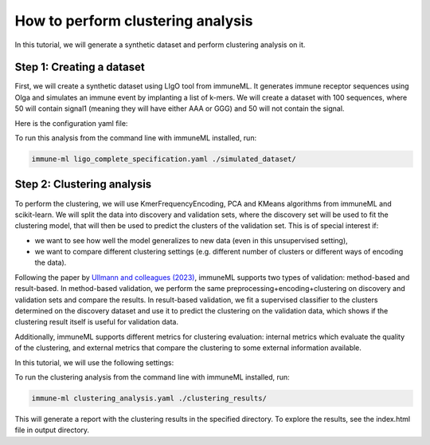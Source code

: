 How to perform clustering analysis
===================================

In this tutorial, we will generate a synthetic dataset and perform clustering analysis on it.

Step 1: Creating a dataset
----------------------------

First, we will create a synthetic dataset using LIgO tool from immuneML. It generates immune receptor sequences using
Olga and simulates an immune event by implanting a list of k-mers. We will create a dataset with 100 sequences,
where 50 will contain signal1 (meaning they will have either AAA or GGG) and 50 will not contain the signal.

Here is the configuration yaml file:

.. collapse:: ligo_complete_specification.yaml

        .. highlight:: yaml
        .. code-block:: yaml

          definitions:
            motifs:
              motif1:
                seed: AAA
              motif2:
                seed: GGG
            signals:
              signal1:
                motifs: [motif1, motif2]
            simulations:
              sim1:
                is_repertoire: false # the simulation is on the sequence level (nor repertoire level)
                paired: false # we are simulating single-chain sequences
                sequence_type: amino_acid
                simulation_strategy: Implanting # how to simulate the signals
                remove_seqs_with_signals: true # remove signal-specific AIRs from the background
                sim_items:
                  sim_item: # group of AIRs with the same parameters
                    AIRR1:
                      signals:
                        signal1: 1 # all sequences in this group will have signal1
                      number_of_examples: 50 # simulate 50 sequences
                      generative_model: # how to generate background AIRs
                        default_model_name: humanTRB # use default model
                        type: OLGA # use OLGA for background simulation
                    AIRR2: # another set of sequences, but with different parameters
                      signals: {} # no signals here
                      number_of_examples: 50
                      generative_model:
                        default_model_name: humanTRB
                        type: OLGA
          instructions:
            my_sim_inst:
              export_p_gens: false
              max_iterations: 100
              number_of_processes: 4
              sequence_batch_size: 1000
              simulation: sim1
              type: LigoSim

To run this analysis from the command line with immuneML installed, run:

.. code-block:: bash

    immune-ml ligo_complete_specification.yaml ./simulated_dataset/

Step 2: Clustering analysis
----------------------------

To perform the clustering, we will use KmerFrequencyEncoding, PCA and KMeans algorithms from immuneML and scikit-learn.
We will split the data into discovery and validation sets, where the discovery set will be used to fit the clustering model,
that will then be used to predict the clusters of the validation set. This is of special interest if:

- we want to see how well the model generalizes to new data (even in this unsupervised setting),

- we want to compare different clustering settings (e.g. different number of clusters or different ways of encoding the
  data).

Following the paper by `Ullmann and colleagues (2023) <https://wires.onlinelibrary.wiley.com/doi/abs/10.1002/widm.1444>`_,
immuneML supports two types of validation: method-based and result-based. In method-based validation, we perform the same
preprocessing+encoding+clustering on discovery and validation sets and compare the results. In result-based validation, we
fit a supervised classifier to the clusters determined on the discovery dataset and use it to predict the clustering
on the validation data, which shows if the clustering result itself is useful for validation data.

Additionally, immuneML supports different metrics for clustering evaluation: internal metrics which evaluate the quality of
the clustering, and external metrics that compare the clustering to some external information available.

In this tutorial, we will use the following settings:

.. collapse:: clustering_analysis.yaml

        .. highlight:: yaml
        .. code-block:: yaml

                definitions:
                  datasets:
                    d1:
                      format: AIRR
                      params:
                        path: simulated_dataset/simulated_dataset.tsv # paths to files from the previous step
                        dataset_file: simulated_dataset/simulated_dataset.yaml
                  encodings:
                    kmer: KmerFrequency # we encode the sequences using k-mer frequencies
                  ml_methods:
                    kmeans2: # we try out kmeans with k=2
                      KMeans:
                        n_clusters: 2
                    kmeans3: # and k=3
                      KMeans:
                        n_clusters: 3
                    pca:
                      PCA:
                        n_components: 4
                  reports:
                    rep1: # this is how we will visualize the data
                      DimensionalityReduction:
                        dim_red_method:
                          PCA:
                            n_components: 2
                        label: signal1 # we will color the graph by the signal we implanted
                    cluster_vis: # this will visualize clustering results
                      ClusteringVisualization: # plot a scatter plot of dim-reduced data and color the points by cluster assignments
                        dim_red_method:
                          KernelPCA: # here we can use any dimensionality reduction method supported in immuneML (see docs)
                            n_components: 2
                            kernel: rbf
                    stability: # for each split, assess how well the clusters from discovery data correspond to validation data (see docs)
                      ClusteringStabilityReport:
                        metric: adjusted_rand_score
                    external_labels_summary: # show heatmap of how cluster assignments correspond to external labels
                      ExternalLabelClusterSummary:
                        external_labels: [signal1]
                instructions:
                  clustering_instruction_with_ligo_data:
                    clustering_settings: # what combinations of encoding+dim_reduction+clustering we want to try
                    - encoding: kmer
                      method: kmeans2
                    - dim_reduction: pca
                      encoding: kmer
                      method: kmeans3
                    dataset: d1
                    labels: # here we list external labels we want to compare against if available
                    - signal1
                    metrics: # list metrics we want to use, both internal, and external (if labels are available)
                    - adjusted_rand_score
                    - adjusted_mutual_info_score
                    - silhouette_score
                    - calinski_harabasz_score
                    number_of_processes: 4
                    reports:
                    - rep1
                    - stability
                    - external_labels_summary
                    - cluster_vis
                    split_config: # we want to repeat the analysis on different splits of the data to assess stability of the results
                      split_count: 2
                      split_strategy: random # the splits will be random
                      training_percentage: 0.5 # we will use 50% of the data for discovery and 50% for validation
                    type: Clustering
                    validation_type: # the type of validation we want to perform [here we do both]
                    - result_based
                    - method_based

To run the clustering analysis from the command line with immuneML installed, run:

.. code-block:: bash

    immune-ml clustering_analysis.yaml ./clustering_results/

This will generate a report with the clustering results in the specified directory. To explore the results, see the
index.html file in output directory.